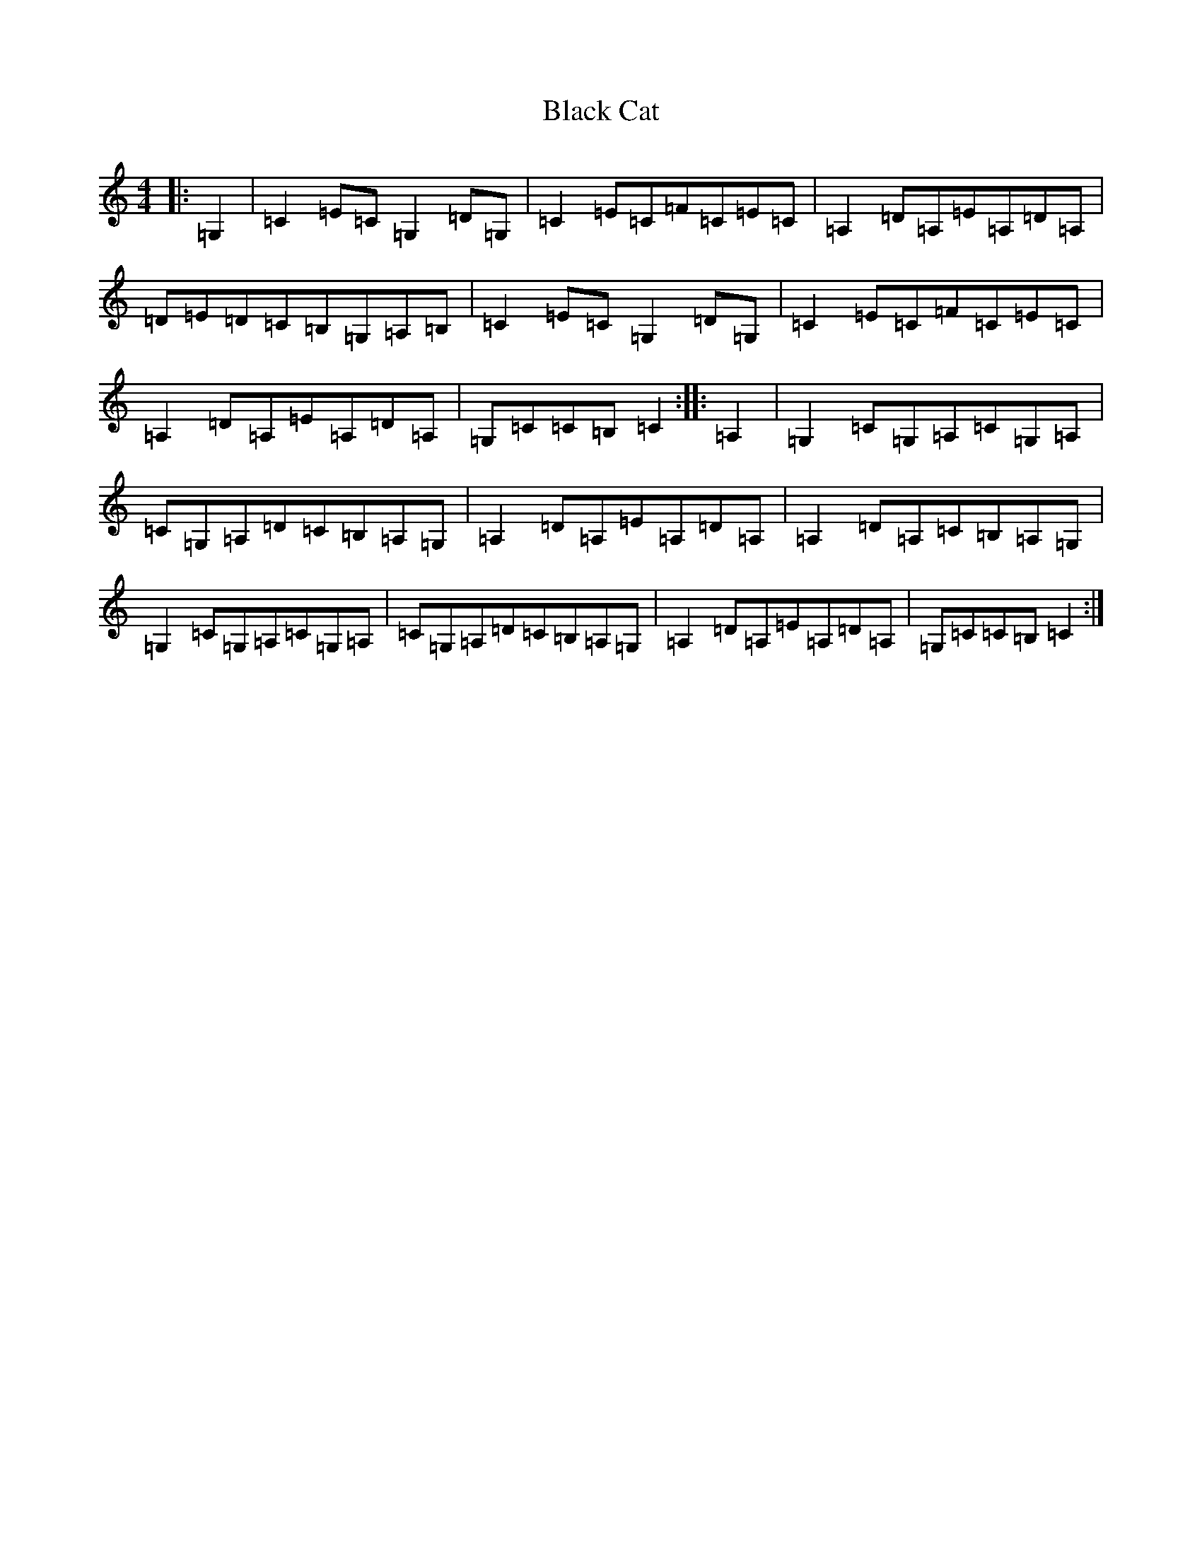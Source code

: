 X: 1933
T: Black Cat
S: https://thesession.org/tunes/12565#setting21100
R: reel
M:4/4
L:1/8
K: C Major
|:=G,2|=C2=E=C=G,2=D=G,|=C2=E=C=F=C=E=C|=A,2=D=A,=E=A,=D=A,|=D=E=D=C=B,=G,=A,=B,|=C2=E=C=G,2=D=G,|=C2=E=C=F=C=E=C|=A,2=D=A,=E=A,=D=A,|=G,=C=C=B,=C2:||:=A,2|=G,2=C=G,=A,=C=G,=A,|=C=G,=A,=D=C=B,=A,=G,|=A,2=D=A,=E=A,=D=A,|=A,2=D=A,=C=B,=A,=G,|=G,2=C=G,=A,=C=G,=A,|=C=G,=A,=D=C=B,=A,=G,|=A,2=D=A,=E=A,=D=A,|=G,=C=C=B,=C2:|